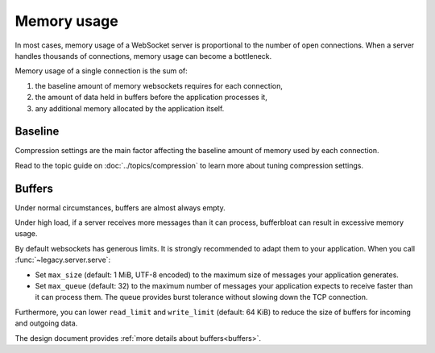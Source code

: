 Memory usage
============

In most cases, memory usage of a WebSocket server is proportional to the
number of open connections. When a server handles thousands of connections,
memory usage can become a bottleneck.

Memory usage of a single connection is the sum of:

1. the baseline amount of memory websockets requires for each connection,
2. the amount of data held in buffers before the application processes it,
3. any additional memory allocated by the application itself.

Baseline
--------

Compression settings are the main factor affecting the baseline amount of
memory used by each connection.

Read to the topic guide on :doc:`../topics/compression` to learn more about
tuning compression settings.

Buffers
-------

Under normal circumstances, buffers are almost always empty.

Under high load, if a server receives more messages than it can process,
bufferbloat can result in excessive memory usage.

By default websockets has generous limits. It is strongly recommended to adapt
them to your application. When you call :func:`~legacy.server.serve`:

- Set ``max_size`` (default: 1 MiB, UTF-8 encoded) to the maximum size of
  messages your application generates.
- Set ``max_queue`` (default: 32) to the maximum number of messages your
  application expects to receive faster than it can process them. The queue
  provides burst tolerance without slowing down the TCP connection.

Furthermore, you can lower ``read_limit`` and ``write_limit`` (default:
64 KiB) to reduce the size of buffers for incoming and outgoing data.

The design document provides :ref:`more details about buffers<buffers>`.
